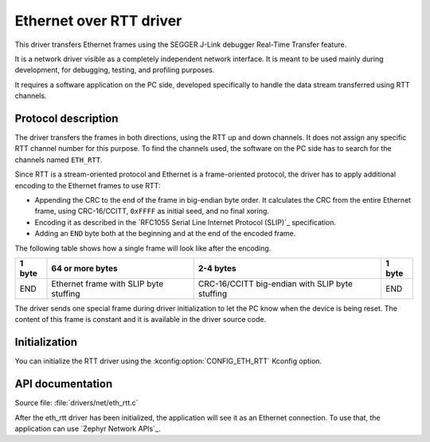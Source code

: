 .. _lib_eth_rtt:

Ethernet over RTT driver
########################

This driver transfers Ethernet frames using the SEGGER J-Link debugger Real-Time Transfer feature.

It is a network driver visible as a completely independent network interface.
It is meant to be used mainly during development, for debugging, testing, and profiling purposes.

It requires a software application on the PC side, developed specifically to handle the data stream transferred using RTT channels.

Protocol description
********************

The driver transfers the frames in both directions, using the RTT up and down channels.
It does not assign any specific RTT channel number for this purpose.
To find the channels used, the software on the PC side has to search for the channels named ``ETH_RTT``.

Since RTT is a stream-oriented protocol and Ethernet is a frame-oriented protocol, the driver has to apply additional encoding to the Ethernet frames to use RTT:

* Appending the CRC to the end of the frame in big-endian byte order.
  It calculates the CRC from the entire Ethernet frame, using CRC-16/CCITT, ``0xFFFF`` as initial seed, and no final xoring.
* Encoding it as described in the `RFC1055 Serial Line Internet Protocol (SLIP)`_ specification.
* Adding an ``END`` byte both at the beginning and at the end of the encoded frame.

The following table shows how a single frame will look like after the encoding.

+--------+----------------------------------------+-------------------------------------------------+--------+
| 1 byte | 64 or more bytes                       | 2-4 bytes                                       | 1 byte |
+========+========================================+=================================================+========+
| END    | Ethernet frame with SLIP byte stuffing | CRC-16/CCITT big-endian with SLIP byte stuffing | END    |
+--------+----------------------------------------+-------------------------------------------------+--------+

The driver sends one special frame during driver initialization to let the PC know when the device is being reset.
The content of this frame is constant and it is available in the driver source code.

Initialization
**************

You can initialize the RTT driver using the :kconfig:option:`CONFIG_ETH_RTT` Kconfig option.

API documentation
*****************

| Source file: :file:`drivers/net/eth_rtt.c`

After the eth_rtt driver has been initialized, the application will see it as an Ethernet connection.
To use that, the application can use `Zephyr Network APIs`_.
